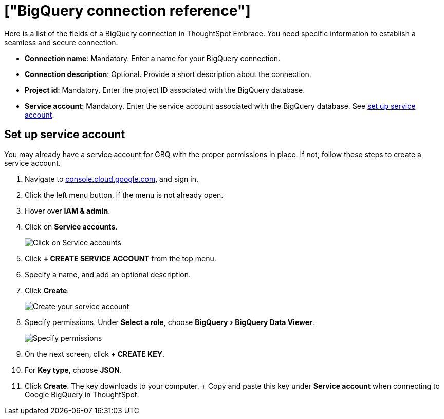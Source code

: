 = ["BigQuery connection reference"]
:experimental:
:last_updated: 01/30/2020
:permalink: /:collection/:path.html
:sidebar: mydoc_sidebar
:summary: Learn about the fields used to create a BigQuery connection using ThoughtSpot Embrace.

Here is a list of the fields of a BigQuery connection in ThoughtSpot Embrace.
You need specific information to establish a seamless and secure connection.

* *Connection name*: Mandatory.
Enter a name for your BigQuery connection.
* *Connection description*: Optional.
Provide a short description about the connection.
* *Project id*: Mandatory.
Enter the project ID associated with the BigQuery database.
* *Service account*: Mandatory.
Enter the service account associated with the BigQuery database.
See <<service-account,set up service account>>.

[#service-account]
== Set up service account

You may already have a service account for GBQ with the proper permissions in place.
If not, follow these steps to create a service account.

. Navigate to https://console.cloud.google.com[console.cloud.google.com], and sign in.
. Click the left menu button, if the menu is not already open.
. Hover over *IAM & admin*.
. Click on *Service accounts*.
+
image::{{ site.baseurl }}/images/gbq-serviceaccount.png[Click on Service accounts]

. Click *+ CREATE SERVICE ACCOUNT* from the top menu.
. Specify a name, and add an optional description.
. Click *Create*.
+
image::{{ site.baseurl }}/images/gcp-createserviceaccount.png[Create your service account]

. Specify permissions.
Under *Select a role*, choose menu:BigQuery[BigQuery Data Viewer].
+
image::{{ site.baseurl }}/images/gbq-serviceaccountpermissions.png[Specify permissions]

. On the next screen, click *+ CREATE KEY*.
. For *Key type*, choose *JSON*.
. Click *Create*.
The key downloads to your computer.
+ Copy and paste this key under *Service account* when connecting to Google BigQuery in ThoughtSpot.
